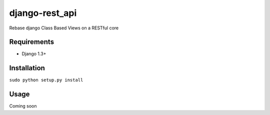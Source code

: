 ======
django-rest_api
======

Rebase django Class Based Views on a RESTful core

Requirements
============

* Django 1.3+

Installation
============

``sudo python setup.py install`` 

Usage
=====

Coming soon

